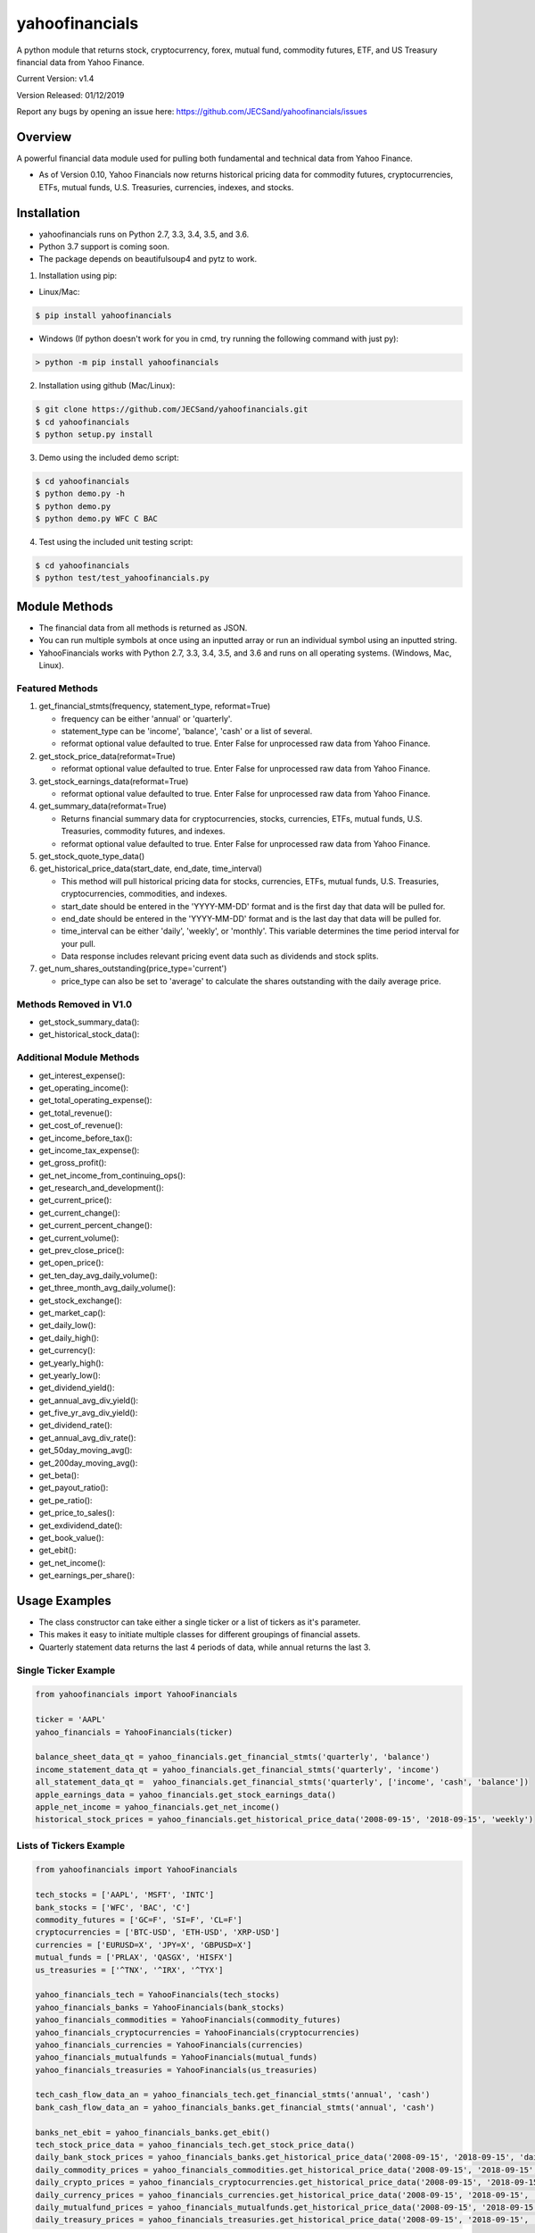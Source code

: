 ===============
yahoofinancials
===============

A python module that returns stock, cryptocurrency, forex, mutual fund, commodity futures, ETF, and US Treasury financial data from Yahoo Finance.

.. image:: https://travis-ci.org/JECSand/yahoofinancials.svg?branch=master
    :target: https://travis-ci.org/JECSand/yahoofinancials

Current Version: v1.4

Version Released: 01/12/2019

Report any bugs by opening an issue here: https://github.com/JECSand/yahoofinancials/issues

Overview
--------
A powerful financial data module used for pulling both fundamental and technical data from Yahoo Finance.

- As of Version 0.10, Yahoo Financials now returns historical pricing data for commodity futures, cryptocurrencies, ETFs, mutual funds, U.S. Treasuries, currencies, indexes, and stocks.

Installation
------------
- yahoofinancials runs on Python 2.7, 3.3, 3.4, 3.5, and 3.6.
- Python 3.7 support is coming soon.
- The package depends on beautifulsoup4 and pytz to work.

1. Installation using pip:

- Linux/Mac:

.. code-block:: bash

    $ pip install yahoofinancials

- Windows (If python doesn't work for you in cmd, try running the following command with just py):

.. code-block::

    > python -m pip install yahoofinancials

2. Installation using github (Mac/Linux):

.. code-block:: bash

    $ git clone https://github.com/JECSand/yahoofinancials.git
    $ cd yahoofinancials
    $ python setup.py install

3. Demo using the included demo script:

.. code-block:: bash

    $ cd yahoofinancials
    $ python demo.py -h
    $ python demo.py
    $ python demo.py WFC C BAC

4. Test using the included unit testing script:

.. code-block:: bash

    $ cd yahoofinancials
    $ python test/test_yahoofinancials.py

Module Methods
--------------
- The financial data from all methods is returned as JSON.
- You can run multiple symbols at once using an inputted array or run an individual symbol using an inputted string.
- YahooFinancials works with Python 2.7, 3.3, 3.4, 3.5, and 3.6 and runs on all operating systems. (Windows, Mac, Linux).

Featured Methods
^^^^^^^^^^^^^^^^
1. get_financial_stmts(frequency, statement_type, reformat=True)

   - frequency can be either 'annual' or 'quarterly'.
   - statement_type can be 'income', 'balance', 'cash' or a list of several.
   - reformat optional value defaulted to true. Enter False for unprocessed raw data from Yahoo Finance.
2. get_stock_price_data(reformat=True)

   - reformat optional value defaulted to true. Enter False for unprocessed raw data from Yahoo Finance.
3. get_stock_earnings_data(reformat=True)

   - reformat optional value defaulted to true. Enter False for unprocessed raw data from Yahoo Finance.
4. get_summary_data(reformat=True)

   - Returns financial summary data for cryptocurrencies, stocks, currencies, ETFs, mutual funds, U.S. Treasuries, commodity futures, and indexes.
   - reformat optional value defaulted to true. Enter False for unprocessed raw data from Yahoo Finance.
5. get_stock_quote_type_data()

6. get_historical_price_data(start_date, end_date, time_interval)

   - This method will pull historical pricing data for stocks, currencies, ETFs, mutual funds, U.S. Treasuries, cryptocurrencies, commodities, and indexes.
   - start_date should be entered in the 'YYYY-MM-DD' format and is the first day that data will be pulled for.
   - end_date should be entered in the 'YYYY-MM-DD' format and is the last day that data will be pulled for.
   - time_interval can be either 'daily', 'weekly', or 'monthly'. This variable determines the time period interval for your pull.
   - Data response includes relevant pricing event data such as dividends and stock splits.
7. get_num_shares_outstanding(price_type='current')

   - price_type can also be set to 'average' to calculate the shares outstanding with the daily average price.

Methods Removed in V1.0
^^^^^^^^^^^^^^^^^^^^^^^
- get_stock_summary_data():
- get_historical_stock_data():

Additional Module Methods
^^^^^^^^^^^^^^^^^^^^^^^^^
- get_interest_expense():
- get_operating_income():
- get_total_operating_expense():
- get_total_revenue():
- get_cost_of_revenue():
- get_income_before_tax():
- get_income_tax_expense():
- get_gross_profit():
- get_net_income_from_continuing_ops():
- get_research_and_development():
- get_current_price():
- get_current_change():
- get_current_percent_change():
- get_current_volume():
- get_prev_close_price():
- get_open_price():
- get_ten_day_avg_daily_volume():
- get_three_month_avg_daily_volume():
- get_stock_exchange():
- get_market_cap():
- get_daily_low():
- get_daily_high():
- get_currency():
- get_yearly_high():
- get_yearly_low():
- get_dividend_yield():
- get_annual_avg_div_yield():
- get_five_yr_avg_div_yield():
- get_dividend_rate():
- get_annual_avg_div_rate():
- get_50day_moving_avg():
- get_200day_moving_avg():
- get_beta():
- get_payout_ratio():
- get_pe_ratio():
- get_price_to_sales():
- get_exdividend_date():
- get_book_value():
- get_ebit():
- get_net_income():
- get_earnings_per_share():

Usage Examples
--------------
- The class constructor can take either a single ticker or a list of tickers as it's parameter.
- This makes it easy to initiate multiple classes for different groupings of financial assets.
- Quarterly statement data returns the last 4 periods of data, while annual returns the last 3.

Single Ticker Example
^^^^^^^^^^^^^^^^^^^^^

.. code-block:: python

    from yahoofinancials import YahooFinancials

    ticker = 'AAPL'
    yahoo_financials = YahooFinancials(ticker)

    balance_sheet_data_qt = yahoo_financials.get_financial_stmts('quarterly', 'balance')
    income_statement_data_qt = yahoo_financials.get_financial_stmts('quarterly', 'income')
    all_statement_data_qt =  yahoo_financials.get_financial_stmts('quarterly', ['income', 'cash', 'balance'])
    apple_earnings_data = yahoo_financials.get_stock_earnings_data()
    apple_net_income = yahoo_financials.get_net_income()
    historical_stock_prices = yahoo_financials.get_historical_price_data('2008-09-15', '2018-09-15', 'weekly')

Lists of Tickers Example
^^^^^^^^^^^^^^^^^^^^^^^^

.. code-block:: python

    from yahoofinancials import YahooFinancials

    tech_stocks = ['AAPL', 'MSFT', 'INTC']
    bank_stocks = ['WFC', 'BAC', 'C']
    commodity_futures = ['GC=F', 'SI=F', 'CL=F']
    cryptocurrencies = ['BTC-USD', 'ETH-USD', 'XRP-USD']
    currencies = ['EURUSD=X', 'JPY=X', 'GBPUSD=X']
    mutual_funds = ['PRLAX', 'QASGX', 'HISFX']
    us_treasuries = ['^TNX', '^IRX', '^TYX']

    yahoo_financials_tech = YahooFinancials(tech_stocks)
    yahoo_financials_banks = YahooFinancials(bank_stocks)
    yahoo_financials_commodities = YahooFinancials(commodity_futures)
    yahoo_financials_cryptocurrencies = YahooFinancials(cryptocurrencies)
    yahoo_financials_currencies = YahooFinancials(currencies)
    yahoo_financials_mutualfunds = YahooFinancials(mutual_funds)
    yahoo_financials_treasuries = YahooFinancials(us_treasuries)

    tech_cash_flow_data_an = yahoo_financials_tech.get_financial_stmts('annual', 'cash')
    bank_cash_flow_data_an = yahoo_financials_banks.get_financial_stmts('annual', 'cash')

    banks_net_ebit = yahoo_financials_banks.get_ebit()
    tech_stock_price_data = yahoo_financials_tech.get_stock_price_data()
    daily_bank_stock_prices = yahoo_financials_banks.get_historical_price_data('2008-09-15', '2018-09-15', 'daily')
    daily_commodity_prices = yahoo_financials_commodities.get_historical_price_data('2008-09-15', '2018-09-15', 'daily')
    daily_crypto_prices = yahoo_financials_cryptocurrencies.get_historical_price_data('2008-09-15', '2018-09-15', 'daily')
    daily_currency_prices = yahoo_financials_currencies.get_historical_price_data('2008-09-15', '2018-09-15', 'daily')
    daily_mutualfund_prices = yahoo_financials_mutualfunds.get_historical_price_data('2008-09-15', '2018-09-15', 'daily')
    daily_treasury_prices = yahoo_financials_treasuries.get_historical_price_data('2008-09-15', '2018-09-15', 'daily')

Examples of Returned JSON Data
------------------------------

1. Annual Income Statement Data for Apple:


.. code-block:: python

    yahoo_financials = YahooFinancials('AAPL')
    print(yahoo_financials.get_financial_stmts('annual', 'income'))


.. code-block:: javascript

    {
        "incomeStatementHistory": {
            "AAPL": [
                {
                    "2016-09-24": {
                        "minorityInterest": null,
                        "otherOperatingExpenses": null,
                        "netIncomeFromContinuingOps": 45687000000,
                        "totalRevenue": 215639000000,
                        "totalOtherIncomeExpenseNet": 1348000000,
                        "discontinuedOperations": null,
                        "incomeTaxExpense": 15685000000,
                        "extraordinaryItems": null,
                        "grossProfit": 84263000000,
                        "netIncome": 45687000000,
                        "sellingGeneralAdministrative": 14194000000,
                        "interestExpense": null,
                        "costOfRevenue": 131376000000,
                        "researchDevelopment": 10045000000,
                        "netIncomeApplicableToCommonShares": 45687000000,
                        "effectOfAccountingCharges": null,
                        "incomeBeforeTax": 61372000000,
                        "otherItems": null,
                        "operatingIncome": 60024000000,
                        "ebit": 61372000000,
                        "nonRecurring": null,
                        "totalOperatingExpenses": 0
                    }
                }
            ]
        }
    }

2. Annual Balance Sheet Data for Apple:


.. code-block:: python

    yahoo_financials = YahooFinancials('AAPL')
    print(yahoo_financials.get_financial_stmts('annual', 'balance'))


.. code-block:: javascript

    {
        "balanceSheetHistory": {
            "AAPL": [
                {
                    "2016-09-24": {
                        "otherCurrentLiab": 8080000000,
                        "otherCurrentAssets": 8283000000,
                        "goodWill": 5414000000,
                        "shortTermInvestments": 46671000000,
                        "longTermInvestments": 170430000000,
                        "cash": 20484000000,
                        "netTangibleAssets": 119629000000,
                        "totalAssets": 321686000000,
                        "otherLiab": 36074000000,
                        "totalStockholderEquity": 128249000000,
                        "inventory": 2132000000,
                        "retainedEarnings": 96364000000,
                        "intangibleAssets": 3206000000,
                        "totalCurrentAssets": 106869000000,
                        "otherStockholderEquity": 634000000,
                        "shortLongTermDebt": 11605000000,
                        "propertyPlantEquipment": 27010000000,
                        "deferredLongTermLiab": 2930000000,
                        "netReceivables": 29299000000,
                        "otherAssets": 8757000000,
                        "longTermDebt": 75427000000,
                        "totalLiab": 193437000000,
                        "commonStock": 31251000000,
                        "accountsPayable": 59321000000,
                        "totalCurrentLiabilities": 79006000000
                    }
                }
            ]
        }
    }

3. Quarterly Cash Flow Statement Data for Citigroup:


.. code-block:: python

    yahoo_financials = YahooFinancials('C')
    print(yahoo_financials.get_financial_stmts('quarterly', 'cash'))


.. code-block:: javascript

    {
        "cashflowStatementHistoryQuarterly": {
            "C": [
                {
                    "2017-06-30": {
                        "totalCashFromOperatingActivities": -18505000000,
                        "effectOfExchangeRate": -117000000,
                        "totalCashFromFinancingActivities": 39798000000,
                        "netIncome": 3872000000,
                        "dividendsPaid": -760000000,
                        "salePurchaseOfStock": -1781000000,
                        "capitalExpenditures": -861000000,
                        "changeToLiabilities": -7626000000,
                        "otherCashflowsFromInvestingActivities": 82000000,
                        "totalCashflowsFromInvestingActivities": -22508000000,
                        "netBorrowings": 33586000000,
                        "depreciation": 901000000,
                        "changeInCash": -1332000000,
                        "changeToNetincome": 1444000000,
                        "otherCashflowsFromFinancingActivities": 8753000000,
                        "changeToOperatingActivities": -17096000000,
                        "investments": -23224000000
                    }
                }
            ]
        }
    }

4. Monthly Historical Stock Price Data for Wells Fargo:


.. code-block:: python

    yahoo_financials = YahooFinancials('WFC')
    print(yahoo_financials.get_historical_price_data("2018-07-10", "2018-08-10", "monthly"))


.. code-block:: javascript

    {
        "WFC": {
            "currency": "USD",
            "eventsData": {
                "dividends": {
                    "2018-08-01": {
                        "amount": 0.43,
                        "date": 1533821400,
                        "formatted_date": "2018-08-09"
                    }
                }
            },
            "firstTradeDate": {
                "date": 76233600,
                "formatted_date": "1972-06-01"
            },
            "instrumentType": "EQUITY",
            "prices": [
                {
                    "adjclose": 57.19147872924805,
                    "close": 57.61000061035156,
                    "date": 1533096000,
                    "formatted_date": "2018-08-01",
                    "high": 59.5,
                    "low": 57.08000183105469,
                    "open": 57.959999084472656,
                    "volume": 138922900
                }
            ],
            "timeZone": {
                "gmtOffset": -14400
            }
        }
    }

5. Monthly Historical Price Data for EURUSD:


.. code-block:: python

    yahoo_financials = YahooFinancials('EURUSD=X')
    print(yahoo_financials.get_historical_price_data("2018-07-10", "2018-08-10", "monthly"))


.. code-block:: javascript

    {
        "EURUSD=X": {
            "currency": "USD",
            "eventsData": {},
            "firstTradeDate": {
                "date": 1070236800,
                "formatted_date": "2003-12-01"
            },
            "instrumentType": "CURRENCY",
            "prices": [
                {
                    "adjclose": 1.1394712924957275,
                    "close": 1.1394712924957275,
                    "date": 1533078000,
                    "formatted_date": "2018-07-31",
                    "high": 1.169864296913147,
                    "low": 1.1365960836410522,
                    "open": 1.168961763381958,
                    "volume": 0
                }
            ],
            "timeZone": {
                "gmtOffset": 3600
            }
        }
    }

6. Monthly Historical Price Data for BTC-USD:


.. code-block:: python

    yahoo_financials = YahooFinancials('BTC-USD')
    print(yahoo_financials.get_historical_price_data("2018-07-10", "2018-08-10", "monthly"))


.. code-block:: javascript

    {
        "BTC-USD": {
            "currency": "USD",
            "eventsData": {},
            "firstTradeDate": {
                "date": 1279321200,
                "formatted_date": "2010-07-16"
            },
            "instrumentType": "CRYPTOCURRENCY",
            "prices": [
                {
                    "adjclose": 6285.02001953125,
                    "close": 6285.02001953125,
                    "date": 1533078000,
                    "formatted_date": "2018-07-31",
                    "high": 7760.740234375,
                    "low": 6133.02978515625,
                    "open": 7736.25,
                    "volume": 4334347882
                }
            ],
            "timeZone": {
                "gmtOffset": 3600
            }
        }
    }

7. Weekly Historical Price Data for Crude Oil Futures:


.. code-block:: python

    yahoo_financials = YahooFinancials('CL=F')
    print(yahoo_financials.get_historical_price_data("2018-08-01", "2018-08-10", "weekly"))


.. code-block:: javascript

    {
        "CL=F": {
            "currency": "USD",
            "eventsData": {},
            "firstTradeDate": {
                "date": 1522555200,
                "formatted_date": "2018-04-01"
            },
            "instrumentType": "FUTURE",
            "prices": [
                {
                    "adjclose": 68.58999633789062,
                    "close": 68.58999633789062,
                    "date": 1532923200,
                    "formatted_date": "2018-07-30",
                    "high": 69.3499984741211,
                    "low": 66.91999816894531,
                    "open": 68.37000274658203,
                    "volume": 683048039
                },
                {
                    "adjclose": 67.75,
                    "close": 67.75,
                    "date": 1533528000,
                    "formatted_date": "2018-08-06",
                    "high": 69.91999816894531,
                    "low": 66.13999938964844,
                    "open": 68.76000213623047,
                    "volume": 1102357981
                }
            ],
            "timeZone": {
                "gmtOffset": -14400
            }
        }
    }

8. Apple Stock Quote Data:


.. code-block:: python

    yahoo_financials = YahooFinancials('AAPL')
    print(yahoo_financials.get_stock_quote_type_data())


.. code-block:: javascript

    {
        "AAPL": {
            "underlyingExchangeSymbol": null,
            "exchangeTimezoneName": "America/New_York",
            "underlyingSymbol": null,
            "headSymbol": null,
            "shortName": "Apple Inc.",
            "symbol": "AAPL",
            "uuid": "8b10e4ae-9eeb-3684-921a-9ab27e4d87aa",
            "gmtOffSetMilliseconds": "-14400000",
            "exchange": "NMS",
            "exchangeTimezoneShortName": "EDT",
            "messageBoardId": "finmb_24937",
            "longName": "Apple Inc.",
            "market": "us_market",
            "quoteType": "EQUITY"
        }
    }

9. U.S. Treasury Current Pricing Data:


.. code-block:: python

    yahoo_financials = YahooFinancials(['^TNX', '^IRX', '^TYX'])
    print(yahoo_financials.get_current_price())


.. code-block:: javascript

    {
        "^IRX": 2.033,
        "^TNX": 2.895,
        "^TYX": 3.062
    }

10. BTC-USD Summary Data:


.. code-block:: python

    yahoo_financials = YahooFinancials('BTC-USD')
    print(yahoo_financials.get_summary_data())


.. code-block:: javascript

    {
        "BTC-USD": {
            "algorithm": "SHA256",
            "ask": null,
            "askSize": null,
            "averageDailyVolume10Day": 545573809,
            "averageVolume": 496761640,
            "averageVolume10days": 545573809,
            "beta": null,
            "bid": null,
            "bidSize": null,
            "circulatingSupply": 17209812,
            "currency": "USD",
            "dayHigh": 6266.5,
            "dayLow": 5891.87,
            "dividendRate": null,
            "dividendYield": null,
            "exDividendDate": "-",
            "expireDate": "-",
            "fiftyDayAverage": 6989.074,
            "fiftyTwoWeekHigh": 19870.62,
            "fiftyTwoWeekLow": 2979.88,
            "fiveYearAvgDividendYield": null,
            "forwardPE": null,
            "fromCurrency": "BTC",
            "lastMarket": "CCCAGG",
            "marketCap": 106325663744,
            "maxAge": 1,
            "maxSupply": 21000000,
            "navPrice": null,
            "open": 6263.2,
            "openInterest": null,
            "payoutRatio": null,
            "previousClose": 6263.2,
            "priceHint": 2,
            "priceToSalesTrailing12Months": null,
            "regularMarketDayHigh": 6266.5,
            "regularMarketDayLow": 5891.87,
            "regularMarketOpen": 6263.2,
            "regularMarketPreviousClose": 6263.2,
            "regularMarketVolume": 755834368,
            "startDate": "2009-01-03",
            "strikePrice": null,
            "totalAssets": null,
            "tradeable": false,
            "trailingAnnualDividendRate": null,
            "trailingAnnualDividendYield": null,
            "twoHundredDayAverage": 8165.154,
            "volume": 755834368,
            "volume24Hr": 750196480,
            "volumeAllCurrencies": 2673437184,
            "yield": null,
            "ytdReturn": null
        }
    }
